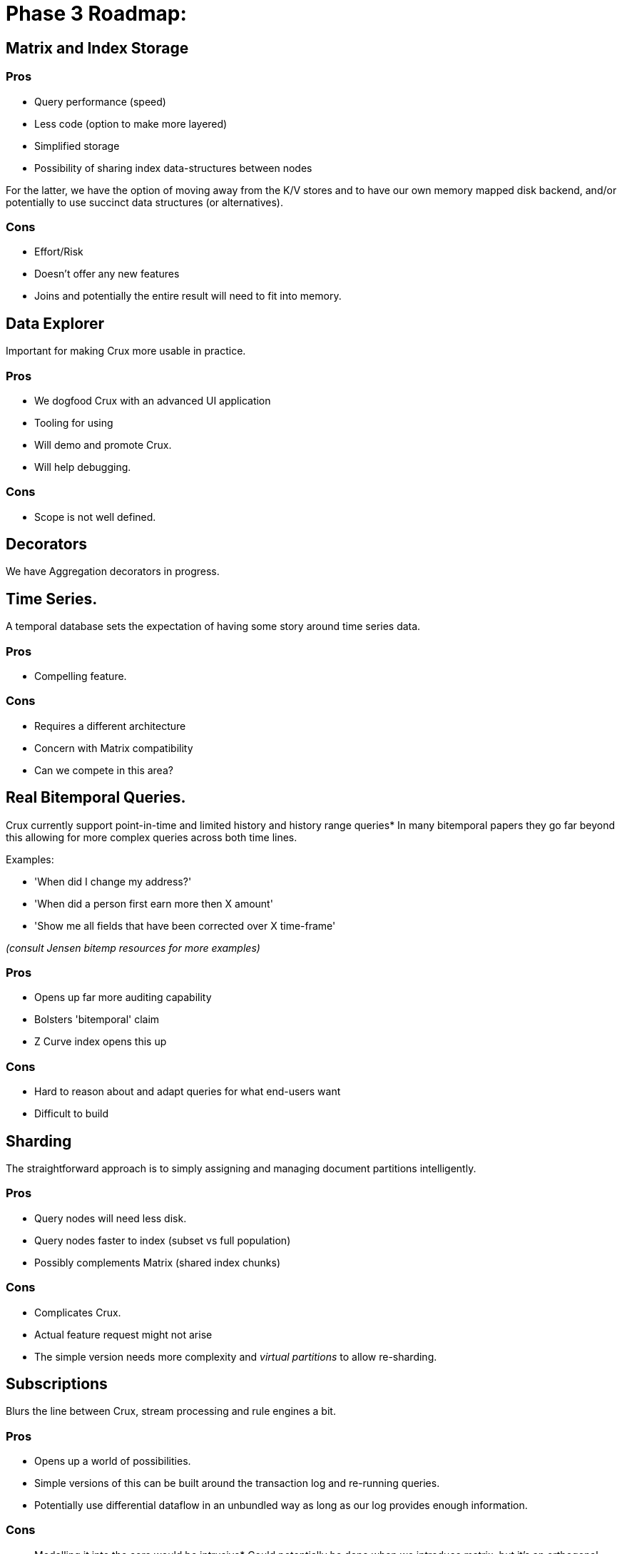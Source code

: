 = Phase 3 Roadmap:

== Matrix and Index Storage

=== Pros

* Query performance (speed)
* Less code (option to make more layered)
* Simplified storage
* Possibility of sharing index data-structures between nodes

For the latter, we have the option of moving away from the K/V stores
and to have our own memory mapped disk backend, and/or potentially to
use succinct data structures (or alternatives).

=== Cons

* Effort/Risk
* Doesn't offer any new features
* Joins and potentially the entire result will need to fit into
  memory.

== Data Explorer

Important for making Crux more usable in practice.

=== Pros

* We dogfood Crux with an advanced UI application
* Tooling for using
* Will demo and promote Crux.
* Will help debugging.

=== Cons

* Scope is not well defined.

== Decorators

We have Aggregation decorators in progress.

== Time Series.

A temporal database sets the expectation of having some story around
time series data.

=== Pros

* Compelling feature.

=== Cons

* Requires a different architecture
* Concern with Matrix compatibility
* Can we compete in this area?

== Real Bitemporal Queries.

Crux currently support point-in-time and limited history and history
range queries* In many bitemporal papers they go far beyond this
allowing for more complex queries across both time lines.

Examples:

* 'When did I change my address?'
* 'When did a person first earn more then X amount'
* 'Show me all fields that have been corrected over X time-frame'

_(consult Jensen bitemp resources for more examples)_

=== Pros

* Opens up far more auditing capability
* Bolsters 'bitemporal' claim
* Z Curve index opens this up

=== Cons

* Hard to reason about and adapt queries for what end-users want
* Difficult to build

== Sharding

The straightforward approach is to simply assigning and managing
document partitions intelligently.


=== Pros

* Query nodes will need less disk.
* Query nodes faster to index (subset vs full population)
* Possibly complements Matrix (shared index chunks)

=== Cons

* Complicates Crux.
* Actual feature request might not arise
* The simple version needs more complexity and _virtual
  partitions_ to allow re-sharding.

== Subscriptions

Blurs the line between Crux, stream processing and rule engines a bit.

=== Pros

* Opens up a world of possibilities.
* Simple versions of this can be built around the transaction log and
  re-running queries.
* Potentially use differential dataflow in an unbundled way as
  long as our log provides enough information.

=== Cons

* Modelling it into the core would be intrusive* Could
  potentially be done when we introduce matrix, but it's an orthogonal
  problem.
* Using dataflow might lead to two different query engines with subtle
  differences unless we move it to the core.
* Needs us to think properly about how we related streaming, which
  like times series might lead to taking on too much scope in Crux, or
  taking on areas we don't really understand.

== Rule Engine

Enable rule engine and declarative programming on top of Crux
itself* This is a potential alternative to transaction functions.

=== Pros

* A lot of exciting possibilities
* Likely to be some low-hanging fruit
* Could lead to a Dedalus style programming model where you implement
  parts of your system in Crux's Datalog directly* A rule engine

=== Cons

* Trying to turn Crux into a rule engine might derail it from its
  primary bitemporal purpose
* Transaction functions needs to be constrained and managed in various
  ways* Should be possible to evict

== Non-JVM Core

The non-decorator parts of Crux could be rewritten in another
language, most likely Rust, for both speed and memory safety.

The core of Crux is using UnsafeBuffers and JNR and is often fighting
Clojure and to a lesser extent the JVM to do things that would be
comparatively straight forward in the right language.

=== Pros

* Right tool for the job.
* Control over speed* Opens up for SIMD and vectorization* Potentially
  no GC* Better interaction with native libraries.
* Better memory safety if using Rust or similar language than when
  using sun.misc.Unsafe.
* Potential to be used as a library beyond the JVM world.

=== Cons

* Would still need to be embedded into Crux unless we rewrite the
  entire thing, which isn't necessarily a good idea unless we find the
  right boundaries, as we want to keep the benefit of Clojure in the
  higher layers.
* While Rust is the likely candidate, others might be more suitable in
  practice, so we need to spend time choosing the right tool.
* We're not experts in these languages.
* We also need to understand their ecosystem, and how to deploy and
  debug such languages and also how to manage them operationally.
* The feedback loop and ability to iterate is lower, so more likely to
  go stale.

The language needs to be fast, have zero or low-cost interaction with
C libraries, and make managing memory easy, correct and cheap* No GC
is preferable, but not a strict requirement* It also needs to be easy
to call from Clojure and Java over JNI/JNR.

It should preferably be easy to work with and have reasonable feedback
loops and compilation times.

Alternatives to Rust could maybe be Common Lisp, Ada, OCaml, D or even
C itself combined with the right verification tools* We also have Java
on Graal, and could double down on using native images.

Second tier languages that might also be worth considering are Go and
Haskell, but they lack some of the desired requirements.
